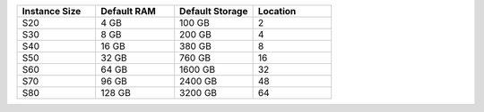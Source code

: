 .. list-table::
   :align: left
   :header-rows: 1
   :widths: 25 25 25 25

   * - Instance Size 
     - Default RAM
     - Default Storage
     - Location 

   * - S20
     - 4 GB
     - 100 GB
     - 2

   * - S30
     - 8 GB
     - 200 GB
     - 4 

   * - S40
     - 16 GB
     - 380 GB
     - 8 

   * - S50
     - 32 GB
     - 760 GB
     - 16 

   * - S60
     - 64 GB
     - 1600 GB
     - 32

   * - S70
     - 96 GB
     - 2400 GB
     - 48

   * - S80
     - 128 GB
     - 3200 GB
     - 64
